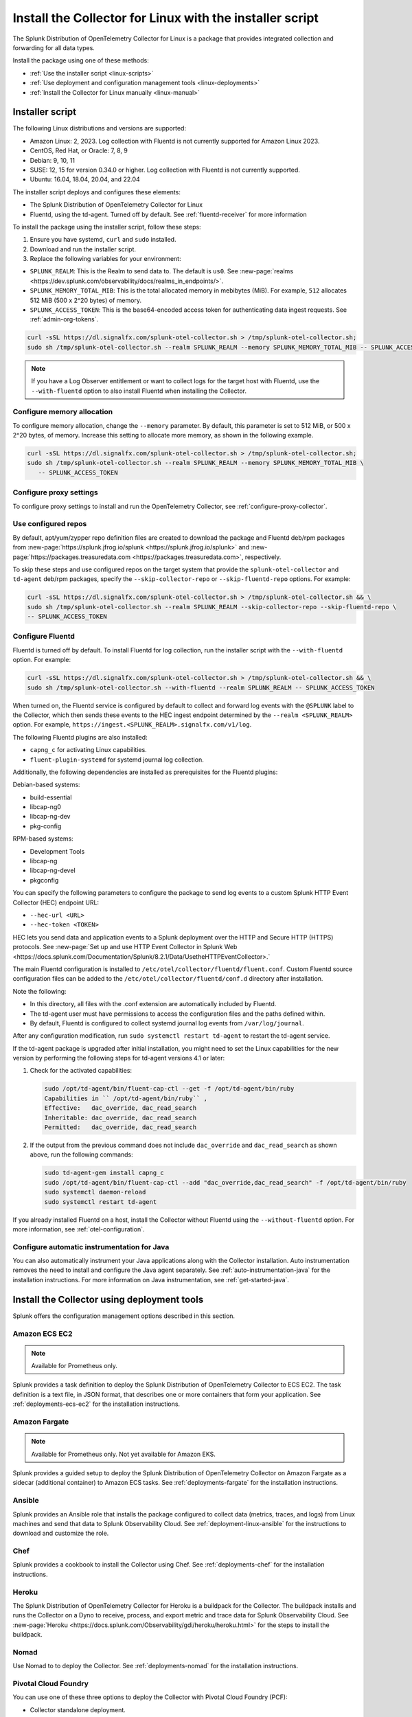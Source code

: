 .. _otel-install-linux:

***************************************************************
Install the Collector for Linux with the installer script
***************************************************************

.. meta::
      :description: Describes how to install the Splunk Distribution of OpenTelemetry Collector for Linux using the script or deployment tools.

The Splunk Distribution of OpenTelemetry Collector for Linux is a package that provides integrated collection and forwarding for all data types.

Install the package using one of these methods:

* :ref:`Use the installer script <linux-scripts>`
* :ref:`Use deployment and configuration management tools <linux-deployments>`
* :ref:`Install the Collector for Linux manually <linux-manual>`

.. _linux-scripts:

Installer script
=================================

The following Linux distributions and versions are supported:

* Amazon Linux: 2, 2023. Log collection with Fluentd is not currently supported for Amazon Linux 2023.
* CentOS, Red Hat, or Oracle: 7, 8, 9
* Debian: 9, 10, 11
* SUSE: 12, 15 for version 0.34.0 or higher. Log collection with Fluentd is not currently supported.
* Ubuntu: 16.04, 18.04, 20.04, and 22.04

The installer script deploys and configures these elements:

* The Splunk Distribution of OpenTelemetry Collector for Linux
* Fluentd, using the td-agent. Turned off by default. See :ref:`fluentd-receiver` for more information

To install the package using the installer script, follow these steps:

#. Ensure you have systemd, ``curl`` and ``sudo`` installed.
#. Download and run the installer script.
#. Replace the following variables for your environment:

* ``SPLUNK_REALM``: This is the Realm to send data to. The default is ``us0``. See :new-page:`realms <https://dev.splunk.com/observability/docs/realms_in_endpoints/>`.
* ``SPLUNK_MEMORY_TOTAL_MIB``: This is the total allocated memory in mebibytes (MiB). For example, ``512`` allocates 512 MiB (500 x 2^20 bytes) of memory.
* ``SPLUNK_ACCESS_TOKEN``: This is the base64-encoded access token for authenticating data ingest requests. See :ref:`admin-org-tokens`.

.. code-block:: bash

   curl -sSL https://dl.signalfx.com/splunk-otel-collector.sh > /tmp/splunk-otel-collector.sh;
   sudo sh /tmp/splunk-otel-collector.sh --realm SPLUNK_REALM --memory SPLUNK_MEMORY_TOTAL_MIB -- SPLUNK_ACCESS_TOKEN

.. note:: If you have a Log Observer entitlement or want to collect logs for the target host with Fluentd, use the ``--with-fluentd`` option to also install Fluentd when installing the Collector.

Configure memory allocation
----------------------------------

To configure memory allocation, change the ``--memory`` parameter. By default, this parameter is set to 512 MiB, or 500 x 2^20 bytes, of memory. Increase this setting to allocate more memory, as shown in the following example.

.. code-block:: bash

   curl -sSL https://dl.signalfx.com/splunk-otel-collector.sh > /tmp/splunk-otel-collector.sh;
   sudo sh /tmp/splunk-otel-collector.sh --realm SPLUNK_REALM --memory SPLUNK_MEMORY_TOTAL_MIB \
      -- SPLUNK_ACCESS_TOKEN

Configure proxy settings
----------------------------------

To configure proxy settings to install and run the OpenTelemetry Collector, see :ref:`configure-proxy-collector`.

Use configured repos
--------------------------------

By default, apt/yum/zypper repo definition files are created to download the package and Fluentd deb/rpm packages from
:new-page:`https://splunk.jfrog.io/splunk <https://splunk.jfrog.io/splunk>` and :new-page:`https://packages.treasuredata.com <https://packages.treasuredata.com>`, respectively.

To skip these steps and use configured repos on the target system that provide the ``splunk-otel-collector`` and ``td-agent`` deb/rpm packages, specify the ``--skip-collector-repo`` or ``--skip-fluentd-repo`` options. For example:

.. code-block:: bash

   curl -sSL https://dl.signalfx.com/splunk-otel-collector.sh > /tmp/splunk-otel-collector.sh && \
   sudo sh /tmp/splunk-otel-collector.sh --realm SPLUNK_REALM --skip-collector-repo --skip-fluentd-repo \
   -- SPLUNK_ACCESS_TOKEN

.. _fluentd-manual-config-linux:

Configure Fluentd
---------------------------------------

Fluentd is turned off by default. To install Fluentd for log collection, run the installer script with the ``--with-fluentd`` option. For example:

.. code-block:: bash

   curl -sSL https://dl.signalfx.com/splunk-otel-collector.sh > /tmp/splunk-otel-collector.sh && \
   sudo sh /tmp/splunk-otel-collector.sh --with-fluentd --realm SPLUNK_REALM -- SPLUNK_ACCESS_TOKEN

When turned on, the Fluentd service is configured by default to collect and forward log events with the ``@SPLUNK`` label to the Collector, which then sends these events to the HEC ingest endpoint determined by the ``--realm <SPLUNK_REALM>`` option. For example, ``https://ingest.<SPLUNK_REALM>.signalfx.com/v1/log``.

The following Fluentd plugins are also installed:

* ``capng_c`` for activating Linux capabilities.
* ``fluent-plugin-systemd`` for systemd journal log collection.

Additionally, the following dependencies are installed as prerequisites for the Fluentd plugins:

Debian-based systems:

* build-essential
* libcap-ng0
* libcap-ng-dev
* pkg-config

RPM-based systems:

* Development Tools
* libcap-ng
* libcap-ng-devel
* pkgconfig

You can specify the following parameters to configure the package to send log events to a custom Splunk HTTP Event Collector (HEC) endpoint URL:

* ``--hec-url <URL>``
* ``--hec-token <TOKEN>``

HEC lets you send data and application events to a Splunk deployment over the HTTP and Secure HTTP (HTTPS) protocols. See :new-page:`Set up and use HTTP Event Collector in Splunk Web <https://docs.splunk.com/Documentation/Splunk/8.2.1/Data/UsetheHTTPEventCollector>.`

The main Fluentd configuration is installed to ``/etc/otel/collector/fluentd/fluent.conf``. Custom Fluentd source configuration files can be added to the ``/etc/otel/collector/fluentd/conf.d`` directory after installation.

Note the following:

* In this directory, all files with the .conf extension are automatically included by Fluentd.
* The td-agent user must have permissions to access the configuration files and the paths defined within.
* By default, Fluentd is configured to collect systemd journal log events from ``/var/log/journal``.

After any configuration modification, run ``sudo systemctl restart td-agent`` to restart the td-agent service.

If the td-agent package is upgraded after initial installation, you might need to set the Linux capabilities for the new version by performing the following steps for td-agent versions 4.1 or later:

#. Check for the activated capabilities:

   .. code-block:: bash

      sudo /opt/td-agent/bin/fluent-cap-ctl --get -f /opt/td-agent/bin/ruby
      Capabilities in `` /opt/td-agent/bin/ruby`` ,
      Effective:   dac_override, dac_read_search
      Inheritable: dac_override, dac_read_search
      Permitted:   dac_override, dac_read_search

#. If the output from the previous command does not include ``dac_override`` and ``dac_read_search`` as shown above, run the following commands:

   .. code-block:: bash

      sudo td-agent-gem install capng_c
      sudo /opt/td-agent/bin/fluent-cap-ctl --add "dac_override,dac_read_search" -f /opt/td-agent/bin/ruby
      sudo systemctl daemon-reload
      sudo systemctl restart td-agent


If you already installed Fluentd on a host, install the Collector without Fluentd using the ``--without-fluentd`` option. For more information, see :ref:`otel-configuration`. 

.. _configure-auto-instrumentation:

Configure automatic instrumentation for Java
--------------------------------------------

You can also automatically instrument your Java applications along with the Collector installation. Auto instrumentation removes the need to install and configure the Java agent separately. See :ref:`auto-instrumentation-java` for the installation instructions. For more information on Java instrumentation, see :ref:`get-started-java`. 

.. _linux-deployments:

Install the Collector using deployment tools
====================================================

Splunk offers the configuration management options described in this section.

.. _linux-amazon-ecs-ec2:

Amazon ECS EC2
--------------------------------

.. note::

   Available for Prometheus only.

Splunk provides a task definition to deploy the Splunk Distribution of OpenTelemetry Collector to ECS EC2. The task definition is a text file, in JSON format, that describes one or more containers that form your application. See :ref:`deployments-ecs-ec2` for the installation instructions.

.. _linux-amazon-fargate:

Amazon Fargate
---------------------------
.. note::

   Available for Prometheus only. Not yet available for Amazon EKS.

Splunk provides a guided setup to deploy the Splunk Distribution of OpenTelemetry Collector on Amazon Fargate as a sidecar (additional container) to Amazon ECS tasks. See :ref:`deployments-fargate` for the installation instructions.

.. _linux-ansible:

Ansible
-------------------
Splunk provides an Ansible role that installs the package configured to collect data (metrics, traces, and logs) from Linux machines and send that data to Splunk Observability Cloud. See :ref:`deployment-linux-ansible` for the instructions to download and customize the role.

.. _linux-chef:

Chef 
----------------
Splunk provides a cookbook to install the Collector using Chef. See :ref:`deployments-chef` for the installation instructions.

.. _linux-heroku:

Heroku
--------------------
The Splunk Distribution of OpenTelemetry Collector for Heroku is a buildpack for the Collector. The buildpack installs and runs the Collector on a Dyno to receive, process, and export metric and trace data for Splunk Observability Cloud. See :new-page:`Heroku <https://docs.splunk.com/Observability/gdi/heroku/heroku.html>` for the steps to install the buildpack.

.. _linux-nomad:

Nomad 
-----------------
Use Nomad to to deploy the Collector. See :ref:`deployments-nomad` for the installation instructions.

.. _linux-pcf:

Pivotal Cloud Foundry
-------------------------------

You can use one of these three options to deploy the Collector with Pivotal Cloud Foundry (PCF):

* Collector standalone deployment.
* Collector as a sidecar to your app. 
* Tanzu Tile.

See more in :ref:`deployments-pivotal-cloudfoundry`.

.. _linux-puppet:

Puppet
-------------------------------
Splunk provides a Puppet module to install and configure the package. A module is a collection of resources, classes, files, definition, and templates. See :ref:`deployment-linux-puppet` for the instructions to download and customize the module.

.. _linux-salt:

Salt
---------------
Splunk provides a Salt formula to install and configure the Collector. See :ref:`deployments-salt` for the instructions.


.. _otel-installer-options-linux:

Options of the installer script for Linux
==============================================

The Linux installer script supports the following options:

.. list-table::
   :header-rows: 1
   :width: 100%
   :widths: 40 60

   * - Option
     - Description
   * - ``--api-url <url>``
     - Set the API endpoint URL explicitly instead of using the endpoint inferred from the specified realm. The default value is ``https://api.REALM.signalfx.com``.
   * - ``--ballast <ballast size>``
     - Set the ballast size explicitly instead of the value calculated using the ``--memory`` option. See :ref:`otel-sizing` for more information.
   * - ``--beta``
     - Use the beta package repository.
   * - ``--collector-config <path>``
     -  Set the path to an existing custom configuration file for the Collector service instead of using the default configuration file provided by the Collector package based on the ``--mode <agent|gateway>`` option. If the specified file requires custom environment variables, you can manually add both the variables and values to ``$collector_env_path`` after installation. Restart the collector service with the ``sudo systemctl restart splunk-otel-collector`` command for the changes to take effect.
   * - ``--collector-version <version>``
     - The Collector package version to install. The default value is defined by ``$default_collector_version``.
   * - ``--discovery``
     - Activate discovery mode on Collector startup. Deactivated by default. See :ref:`discovery_mode` for more information.
   * - ``--hec-token <token>``
     - Set the HEC token if it`` s different than the specified ``access_token``.
   * - ``--hec-url <url>``
     -  Set the HEC endpoint URL explicitly instead of using the endpoint inferred from the specified realm. The default value is ``https://ingest.REALM.signalfx.com/v1/log``.
   * - ``--ingest-url <url>``
     - Set the ingest endpoint URL explicitly instead of using the endpoint inferred from the specified realm. The default value is ``https://ingest.REALM.signalfx.com``.
   * - ``--memory <memory size>``
     - Total memory in MIB to allocate to the Collector. This option automatically calculates the ballast size. The default value is defined by ``$default_memory_size``. See :ref:`otel-sizing` for more information.
   * - ``--mode <agent|gateway>``
     - Configure the Collector service to run in agent or gateway mode. The default value is ``agent``. See :ref:`otel-deployment-mode` for more information.
   * - ``--listen-interface <ip>``
     - Network interface the Collector receivers listen on. The default value is defined by ``$default_listen_interface``.
   * - ``--realm <us0|us1|eu0|...>``
     - The Splunk realm to use. The ingest, API, trace, and HEC endpoint URLs are automatically generated using this value. The default value is defined by ``$default_realm``.
   * - ``--service-group <group>``
     - Set the group for the splunk-otel-collector service. The option creates the group if it doesn`` t exist. The default value is defined by ``$default_service_group``.
   * - ``--service-user <user>``
     - Set the user for the splunk-otel-collector service. The option creates the user if it doesn`` t exist. The default value is defined by ``$default_service_user``.
   * - ``--skip-collector-repo``
     - By default, the scripts creates an apt, yum, or zypper repo definition file to download the collector package from ``$repo_base``. Use this option to skip the previous step and use a preconfigured repo on the target system that provides the splunk-otel-collector deb or rpm package.
   * - ``--skip-fluentd-repo``
     - By default, the scripts creates an apt, yum, or zypper repo definition file to download the fluentd package from ``$td_agent_repo_base``. Use this option to skip the previous step and use a preconfigured repo on the target system that provides the splunk-otel-collector deb or rpm package.
   * - ``--test``
     - Use the test package repo.
   * - ``--trace-url <url>``
     - Set the trace endpoint URL explicitly instead of the endpoint inferred from the specified realm. The default value is ``https://ingest.REALM.signalfx.com/v2/trace``.
   * - ``--uninstall``
     - Removes the Splunk OpenTelemetry Collector for Linux.
   * - ``--with[out]-fluentd``
     - Whether to install and configure fluentd to forward log events to the Collector. The default value is ``--without-fluentd``. See :ref:`fluentd-manual-config-linux` for more information.
   * - ``--with[out]-instrumentation``
     - Whether to install and configure the splunk-otel-auto-instrumentation package. The default value is ``--without-instrumentation``. See :ref:`zero-config` for more information.
   * - ``--deployment-environment <value>``
     - Set the ``deployment.environment`` resource attribute to the specified value. Only applicable if the ``--with-instrumentation`` option is also specified. The default value is empty.
   * - ``--service-name <name>``
     - Override the autogenerated service names for all instrumented Java applications on this host with ``<name>``. Only applicable if the ``--with-instrumentation`` option is also specified. The default value is empty.
   * - ``--[no-]generate-service-name``
     - Specify ``--no-generate-service-name`` to prevent the preloader from setting the ``OTEL_SERVICE_NAME`` environment variable. Only applicable if the ``--with-instrumentation`` option is also specified. The default value is ``--generate-service-name``.
   * - ``--[activate|disable]-telemetry``
     - Activate or deactivate the instrumentation preloader from sending the ``splunk.linux-autoinstr.executions``  metric to the Collector. Only applicable if the ``--with-instrumentation``  option is also specified. The default value is ``--activate-telemetry``.
   * - ``--[activate|disable]-profiler``
     - Activate or deactivate AlwaysOn CPU Profiling. Only applicable if the ``--with-instrumentation``  option is also specified. The default value is ``--disable-profiler``.
   * - ``--[activate|disable]-profiler-memory``
     - Activate or deactivate AlwaysOn Memory Profiling. Only applicable if the ``--with-instrumentation``  option is also specified. The default value is ``--disable-profiler-memory``.
   * - ``--[activate|disable]-metrics``
     - Activate or deactivate exporting Micrometer metrics. Only applicable if the ``--with-instrumentation``  option is also specified. The default value is ``--disable-metrics``.
   * - ``--instrumentation-version``
     - The splunk-otel-auto-instrumentation package version to install. Only applicable if the ``--with-instrumentation``  option is also specified. The default value is defined by ``$default_instrumentation_version``.
   * - ``--``
     - Use ``--``  if the access token starts with ``-`` .

To display all the configuration options supported by the script, use the ``-h`` flag.

.. code-block:: bash

   curl -sSL https://dl.signalfx.com/splunk-otel-collector.sh > /tmp/splunk-otel-collector.sh;
   sh /tmp/splunk-otel-collector.sh -h

Next steps
==================================

After you`` ve installed the package, you can perform these actions:

* :ref:`Configure the Collector <otel-configuration>`.
* Use :ref:`Infrastructure Monitoring <get-started-infrastructure>` to track the health of your infrastructure.
* Use :ref:`APM <get-started-apm>` to monitor the performance of applications.
* Use :ref:`Log Observer Connect <logs-intro-logconnect>` to analyze log events and troubleshoot issues with your services.